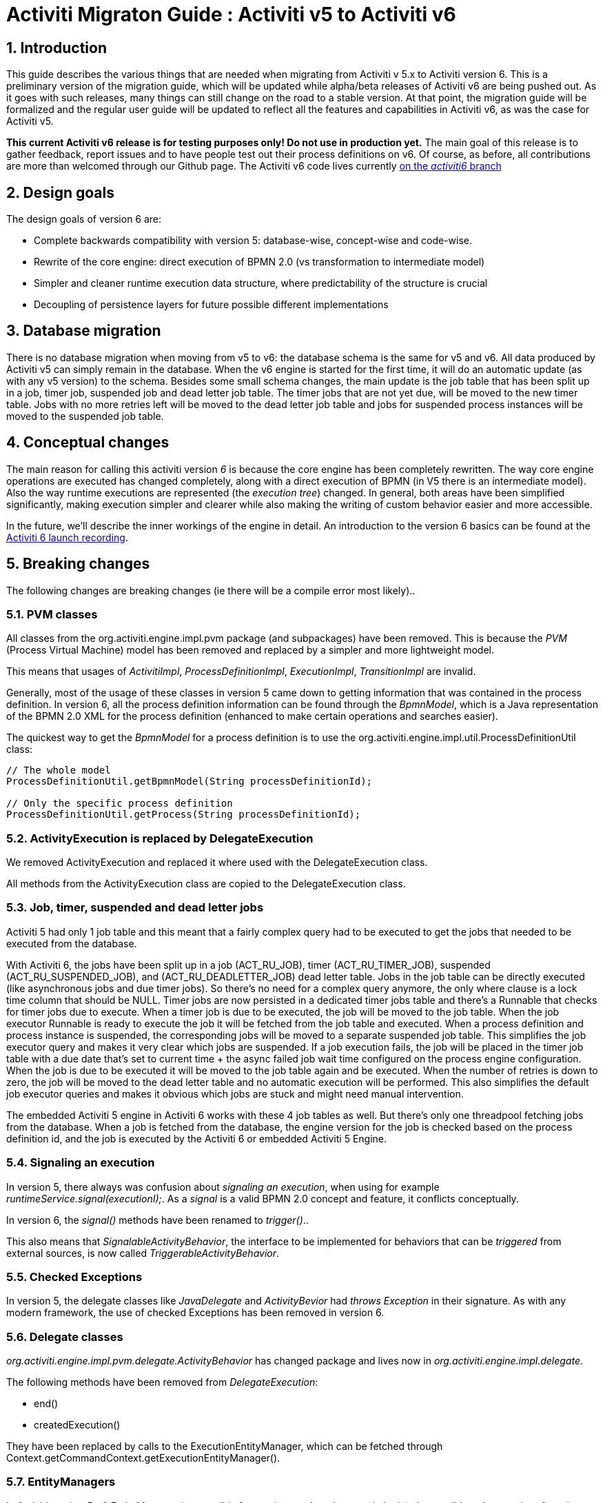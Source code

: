 = Activiti Migraton Guide : Activiti v5 to Activiti v6
:doctype: book
:docinfo1: header
:icons: font
:numbered:
:source-highlighter: pygments
:pygments-css: class
:pygments-linenums-mode: table
:compat-mode:
:nofooter:

== Introduction

This guide describes the various things that are needed when migrating from Activiti v 5.x to Activiti version 6. This is a preliminary version of the migration guide, which will be updated while alpha/beta releases of Activiti v6 are being pushed out. As it goes with such releases, many things can still change on the road to a stable version. At that point, the migration guide will be formalized and the regular user guide will be updated to reflect all the features and capabilities in Activiti v6, as was the case for Activiti v5.

*This current Activiti v6 release is for testing purposes only! Do not use in production yet.* The main goal of this release is to gather feedback, report issues and to have people test out their process definitions on v6. Of course, as before, all contributions are more than welcomed through our Github page. The Activiti v6 code lives currently link:$$https://github.com/Activiti/Activiti/tree/activiti6$$[on the _activiti6_ branch]

== Design goals

The design goals of version 6 are:

* Complete backwards compatibility with version 5: database-wise, concept-wise and code-wise.
* Rewrite of the core engine: direct execution of BPMN 2.0 (vs transformation to intermediate model)
* Simpler and cleaner runtime execution data structure, where predictability of the structure is crucial
* Decoupling of persistence layers for future possible different implementations


== Database migration

There is no database migration when moving from v5 to v6: the database schema is the same for v5 and v6. All data produced by Activiti v5 can simply remain in the database. When the v6 engine is started for the first time, it will do an automatic update (as with any v5 version) to the schema. Besides some small schema changes, the main update is the job table that has been split up in a job, timer job, suspended job and dead letter job table.
The timer jobs that are not yet due, will be moved to the new timer table. Jobs with no more retries left will be moved to the dead letter job table and jobs for suspended process instances will be moved to the suspended job table.

== Conceptual changes

The main reason for calling this activiti version _6_ is because the core engine has been completely rewritten. The way core engine operations are executed has changed completely, along with a direct execution of BPMN (in V5 there is an intermediate model). Also the way runtime executions are represented (the _execution tree_) changed. In general, both areas have been simplified significantly, making execution simpler and clearer while also making the writing of custom behavior easier and more accessible.

In the future, we'll describe the inner workings of the engine in detail. An introduction to the version 6 basics can be found at the link:$$http://www.jorambarrez.be/blog/2015/06/18/activiti-6-launch/$$[Activiti 6 launch recording].

== Breaking changes

The following changes are breaking changes (ie there will be a compile error most likely)..

=== PVM classes

All classes from the org.activiti.engine.impl.pvm package (and subpackages) have been removed. This is because the _PVM_ (Process Virtual Machine) model has been removed and replaced by a simpler and more lightweight model.

This means that usages of _ActivitiImpl_, _ProcessDefinitionImpl_, _ExecutionImpl_, _TransitionImpl_ are invalid.

Generally, most of the usage of these classes in version 5 came down to getting information that was contained in the process definition. In version 6, all the process definition information can be found through the _BpmnModel_, which is a Java representation of the BPMN 2.0 XML for the process definition (enhanced to make certain operations and searches easier).

The quickest way to get the _BpmnModel_ for a process definition is to use the org.activiti.engine.impl.util.ProcessDefinitionUtil class:

----
// The whole model
ProcessDefinitionUtil.getBpmnModel(String processDefinitionId);

// Only the specific process definition
ProcessDefinitionUtil.getProcess(String processDefinitionId);
----

=== ActivityExecution is replaced by DelegateExecution

We removed ActivityExecution and replaced it where used with the DelegateExecution class.

All methods from the ActivityExecution class are copied to the DelegateExecution class.

=== Job, timer, suspended and dead letter jobs

Activiti 5 had only 1 job table and this meant that a fairly complex query had to be executed to get the jobs that needed to be executed from the database.

With Activiti 6, the jobs have been split up in a job (ACT_RU_JOB), timer (ACT_RU_TIMER_JOB), suspended (ACT_RU_SUSPENDED_JOB), and (ACT_RU_DEADLETTER_JOB) dead letter table.
Jobs in the job table can be directly executed (like asynchronous jobs and due timer jobs). So there's no need for a complex query anymore, the only where clause is a lock time column that should be NULL.
Timer jobs are now persisted in a dedicated timer jobs table and there's a Runnable that checks for timer jobs due to execute. When a timer job is due to be executed, the job will be moved to the job table.
When the job executor Runnable is ready to execute the job it will be fetched from the job table and executed.
When a process definition and process instance is suspended, the corresponding jobs will be moved to a separate suspended job table. This simplifies the job executor query and makes it very clear which jobs are suspended.
If a job execution fails, the job will be placed in the timer job table with a due date that's set to current time + the async failed job wait time configured on the process engine configuration.
When the job is due to be executed it will be moved to the job table again and be executed. When the number of retries is down to zero, the job will be moved to the dead letter table and no automatic execution will be performed.
This also simplifies the default job executor queries and makes it obvious which jobs are stuck and might need manual intervention.

The embedded Activiti 5 engine in Activiti 6 works with these 4 job tables as well. But there's only one threadpool fetching jobs from the database. When a job is fetched from the database, the engine version for the job is checked based on the process definition id, and the job is executed by the Activiti 6 or embedded Activiti 5 Engine.

=== Signaling an execution

In version 5, there always was confusion about _signaling an execution_, when using for example _runtimeService.signal(executionI);_. As a _signal_ is a valid BPMN 2.0 concept and feature, it conflicts conceptually.

In version 6, the _signal()_ methods have been renamed to _trigger()_..

This also means that _SignalableActivityBehavior_, the interface to be implemented for behaviors that can be _triggered_ from external sources, is now called _TriggerableActivityBehavior_.

=== Checked Exceptions

In version 5, the delegate classes like _JavaDelegate_ and _ActivityBevior_ had _throws Exception_ in their signature. As with any modern framework, the use of checked Exceptions has been removed in version 6.

=== Delegate classes

_org.activiti.engine.impl.pvm.delegate.ActivityBehavior_ has changed package and lives now in _org.activiti.engine.impl.delegate_.

The following methods have been removed from _DelegateExecution_:

* end()
* createdExecution()

They have been replaced by calls to the ExecutionEntityManager, which can be fetched through Context.getCommandContext.getExecutionEntityManager().

=== EntityManagers

In Activiti version 5, all EntityManager (responsible for persistence but also certain logic) classes did not have an interface. In version 6, all EntityManager classes have been renamed to have _Impl_ as suffix and an interface without the suffix. This effectively means that the version 5 EntityManager class name is now the name of the corresponding interface.

All EntityManager interfaces extend the generic org.activiti.engine.impl.persistence.entity.EntityManager interface. All implementation classes extend a generic _AbstractEntityManager_ interface.

Also, for consistency:
* The UserIdentityManager interface has been renamed to UserEntityManager
* The GroupIdentityManager interface has been renamed to GroupEntityManager


=== PersistentObject renamed to Entity

The class _org.activiti.engine.impl.db.PersistentObject_ has been renamed to _Entity_ to be consistent with all the other classes (EntityManagers and such)..

All related classes that used the term 'persistent object' have been refactored to 'entity' too.


=== Future breaking changes

The following changes will most likely be applied in a next beta release of Activiti v6:

* The entity cache that is created and used during the execution of a command will be moved up the hierarchy, to be at the same level as the entity managers.
* The persistence operations will be moved to a separate interface out of the EntityManager classes to allow pluggability.


== V5 compatibility

When migrating to Activiti version 6 (which basically means replacing the JAR file on the classpath), all current deployments and process definitions are _tagged_ as being a _version 5_ artifact. At various points (completing a task, starting a new process instance, task assignment, ... quite a long list) the engine will check whether the involved process definition has that _version 5 tag_. If so, it will delegate execution to an _embedded mini version 5 engine_.

This means that the compatibility approach we opted for is that of a phase out: let the current process definitions run in _'version 5 mode_ until the behaviour has been verified and tested to be identical on version 6.

To enable this behavior (by default it is _disabled_!), add the following to the engine config:

----
<property name="activiti5CompatibilityEnabled" value="true" />
----

*and* add the *activiti5-compatibility* jar to your classpath (manually or through a dependency mechanism like Maven)..

In case the default implementation _org.activiti.compatibility.DefaultActiviti5CompatibilityHandler_ is insufficient, as custom implementation can be created. Set the _activiti5CompatibilityHandlerFactory_ property of the engine configuration to the fully qualified classname to make that happen. That Factory class should produce an instance of the handler responsible for bridging from version 6 to 5.

To move a process definition to run on the version 6 engine, simply redeploy it. New process instances will be running in _version 6 mode_, while existing process instances will run in _version 5 mode).

If for some reason, you'd still want to deploy a new version of a process definition to run in _version 5 mode_, the following code can be used:

----
repositoryService.createDeployment()
      .addClasspathResource("xyz")
      .deploymentProperty(DeploymentProperties.DEPLOY_AS_ACTIVITI5_PROCESS_DEFINITION, Boolean.TRUE)
      .deploy();
----

If you are using the Activiti Spring module additional configuration is needed if you want Activiti 5 compatibility:

----
<property name="activiti5CompatibilityEnabled" value="true" />
<property name="activiti5CompatibilityHandlerFactory" ref="activiti5CompabilityFactory" />

....

<bean id="activiti5CompabilityFactory" class="org.activiti.compatibility.spring.SpringActiviti5CompatibilityHandlerFactory" />
----

*and* add the *activiti5-spring* and *activiti5-spring-compatibility* jars to your classpath (manually or through a dependency mechanism like Maven)..
